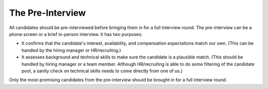 .. _pre-interview:

The Pre-Interview
=================

All candidates should be pre-interviewed before bringing them in for a full interview round.
The pre-interview can be a phone screen or a brief in-person interview.
It has two purposes:

* It confirms that the candidate's interest, availability,
  and compensation expectations match our own.
  (This can be handled by the hiring manager or HR/recruiting.)

* It assesses background and technical skills to make sure the candidate is a plausible match.
  (This should be handled by hiring manager or a team member.
  Although HR/recruiting is able to do some filtering of the candidate pool,
  a sanity check on technical skills needs to come directly from one of us.)

Only the most-promising candidates from the pre-interview
should be brought in for a full interview round.
